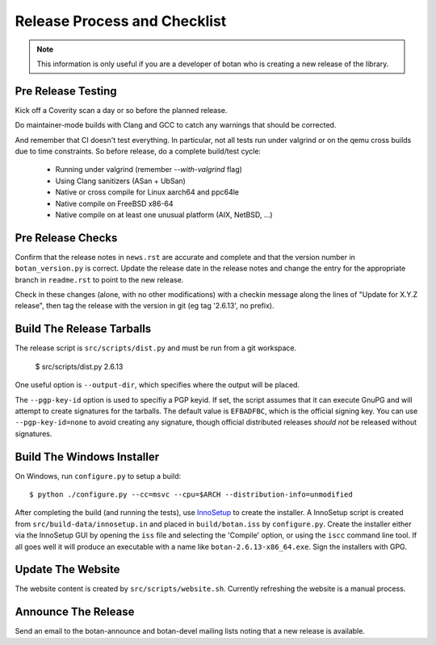 Release Process and Checklist
========================================

.. note::

   This information is only useful if you are a developer of botan who
   is creating a new release of the library.

Pre Release Testing
^^^^^^^^^^^^^^^^^^^^^^^^^^^^^^^^^^^^^^^^

Kick off a Coverity scan a day or so before the planned release.

Do maintainer-mode builds with Clang and GCC to catch any warnings
that should be corrected.

And remember that CI doesn't test everything. In particular, not all
tests run under valgrind or on the qemu cross builds due to time
constraints.  So before release, do a complete build/test cycle:

 - Running under valgrind (remember `--with-valgrind` flag)
 - Using Clang sanitizers (ASan + UbSan)
 - Native or cross compile for Linux aarch64 and ppc64le
 - Native compile on FreeBSD x86-64
 - Native compile on at least one unusual platform (AIX, NetBSD, ...)

Pre Release Checks
^^^^^^^^^^^^^^^^^^^^^^^^^^^^^^^^^^^^^^^^

Confirm that the release notes in ``news.rst`` are accurate and
complete and that the version number in ``botan_version.py`` is
correct. Update the release date in the release notes and change the
entry for the appropriate branch in ``readme.rst`` to point to the new
release.

Check in these changes (alone, with no other modifications) with a
checkin message along the lines of "Update for X.Y.Z release", then
tag the release with the version in git (eg tag '2.6.13', no prefix).

Build The Release Tarballs
^^^^^^^^^^^^^^^^^^^^^^^^^^^^^^^^^^^^^^^^

The release script is ``src/scripts/dist.py`` and must be
run from a git workspace.

 $ src/scripts/dist.py 2.6.13

One useful option is ``--output-dir``, which specifies where the
output will be placed.

The ``--pgp-key-id`` option is used to specifiy a PGP keyid. If set,
the script assumes that it can execute GnuPG and will attempt to
create signatures for the tarballs. The default value is ``EFBADFBC``,
which is the official signing key. You can use ``--pgp-key-id=none``
to avoid creating any signature, though official distributed releases
*should not* be released without signatures.

Build The Windows Installer
^^^^^^^^^^^^^^^^^^^^^^^^^^^^^^^^^^^^^^^^

On Windows, run ``configure.py`` to setup a build::

 $ python ./configure.py --cc=msvc --cpu=$ARCH --distribution-info=unmodified

After completing the build (and running the tests), use `InnoSetup
<http://www.jrsoftware.org/isinfo.php>`_ to create the installer.  A
InnoSetup script is created from ``src/build-data/innosetup.in`` and
placed in ``build/botan.iss`` by ``configure.py``. Create the
installer either via the InnoSetup GUI by opening the ``iss`` file and
selecting the 'Compile' option, or using the ``iscc`` command line
tool. If all goes well it will produce an executable with a name like
``botan-2.6.13-x86_64.exe``. Sign the installers with GPG.

Update The Website
^^^^^^^^^^^^^^^^^^^^^^^^^^^^^^^^^^^^^^^^

The website content is created by ``src/scripts/website.sh``.
Currently refreshing the website is a manual process.

Announce The Release
^^^^^^^^^^^^^^^^^^^^^^^^^^^^^^^^^^^^^^^^

Send an email to the botan-announce and botan-devel mailing lists
noting that a new release is available.
